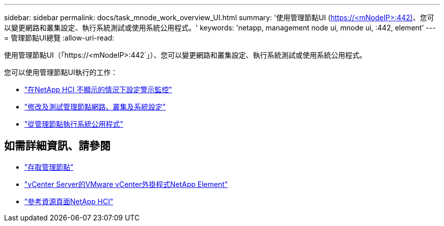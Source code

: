 ---
sidebar: sidebar 
permalink: docs/task_mnode_work_overview_UI.html 
summary: '使用管理節點UI (https://<mNodeIP>:442)[]、您可以變更網路和叢集設定、執行系統測試或使用系統公用程式。' 
keywords: 'netapp, management node ui, mnode ui, :442, element' 
---
= 管理節點UI總覽
:allow-uri-read: 


[role="lead"]
使用管理節點UI（「https://<mNodeIP>:442`」）、您可以變更網路和叢集設定、執行系統測試或使用系統公用程式。

您可以使用管理節點UI執行的工作：

* link:task_mnode_enable_alerts.html["在NetApp HCI 不顯示的情況下設定警示監控"]
* link:task_mnode_settings.html["修改及測試管理節點網路、叢集及系統設定"]
* link:task_mnode_run_system_utilities.html["從管理節點執行系統公用程式"]


[discrete]
== 如需詳細資訊、請參閱

* link:task_mnode_access_ui.html["存取管理節點"]
* https://docs.netapp.com/us-en/vcp/index.html["vCenter Server的VMware vCenter外掛程式NetApp Element"^]
* https://www.netapp.com/hybrid-cloud/hci-documentation/["參考資源頁面NetApp HCI"^]

